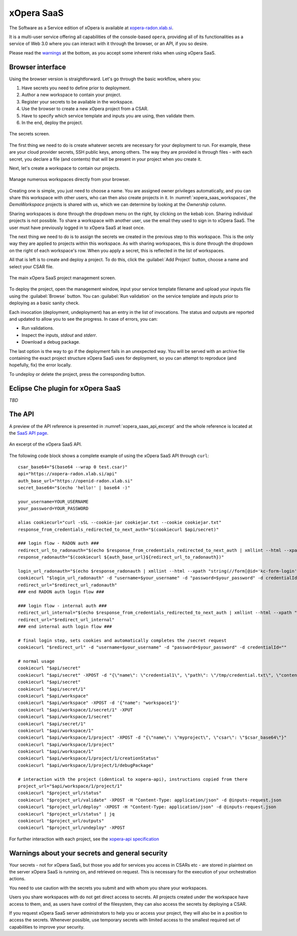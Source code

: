 .. _SaaS:

***********
xOpera SaaS
***********

The Software as a Service edition of xOpera is available at `xopera-radon.xlab.si`_.

It is a multi-user service offering all capabilities of the console-based ``opera``, providing all of its
functionalities as a service of Web 3.0 where you can interact with it through the browser, or an API, if you so desire.

Please read the `warnings <xopera_saas_warnings_>`_ at the bottom, as you accept some inherent risks when using xOpera
SaaS.

=================
Browser interface
=================

Using the browser version is straightforward.
Let's go through the basic workflow, where you:

1. Have secrets you need to define prior to deployment.

2. Author a new workspace to contain your project.

3. Register your secrets to be available in the workspace.

4. Use the browser to create a new xOpera project from a CSAR.

5. Have to specify which service template and inputs you are using, then validate them.

6. In the end, deploy the project.

.. _xopera_saas_secrets:

.. figure:: /images/xopera-saas-secrets.png
    :target: _images/xopera-saas-secrets.png
    :width: 95%
    :align: center

    The secrets screen.

The first thing we need to do is create whatever secrets are necessary for your deployment to run.
For example, these are your cloud provider secrets, SSH public keys, among others.
The way they are provided is through files - with each secret, you declare a file (and contents) that will be
present in your project when you create it.

Next, let's create a workspace to contain our projects.

.. _xopera_saas_workspaces:

.. figure:: /images/xopera-saas-workspaces.png
    :target: _images/xopera-saas-workspaces.png
    :width: 95%
    :align: center

    Manage numerous workspaces directly from your browser.

Creating one is simple, you just need to choose a name.
You are assigned owner privileges automatically, and you can share this workspace with other users, who can then
also create projects in it.
In :numref:`xopera_saas_workspaces`, the `DemoWorkspace` projects is shared with us, which we can determine by looking
at the *Ownership* column.

Sharing workspaces is done through the dropdown menu on the right, by clicking on the kebab icon.
Sharing individual projects is not possible.
To share a workspace with another user, use the email they used to sign in to xOpera SaaS.
The user must have previously logged in to xOpera SaaS at least once.

The next thing we need to do is to assign the secrets we created in the previous step to this workspace.
This is the only way they are applied to projects within this workspace.
As with sharing workspaces, this is done through the dropdown on the right of each workspace's row.
When you apply a secret, this is reflected in the list of workspaces.

All that is left is to create and deploy a project.
To do this, click the :guilabel:`Add Project` button, choose a name and select your CSAR file.

.. _xopera_saas_project:

.. figure:: /images/xopera-saas-project.png
    :target: _images/xopera-saas-project.png
    :width: 95%
    :align: center

    The main xOpera SaaS project management screen.

To deploy the project, open the management window, input your service template filename and upload your inputs file
using the :guilabel:`Browse` button.
You can :guilabel:`Run validation` on the service template and inputs prior to deploying as a basic sanity check.

Each invocation (deployment, undeployment) has an entry in the list of invocations.
The status and outputs are reported and updated to allow you to see the progress.
In case of errors, you can:

* Run validations.
* Inspect the inputs, `stdout` and `stderr`.
* Download a debug package.

The last option is the way to go if the deployment fails in an unexpected way.
You will be served with an archive file containing the exact project structure xOpera SaaS uses for deployment,
so you can attempt to reproduce (and hopefully, fix) the error locally.

To undeploy or delete the project, press the corresponding button.

===================================
Eclipse Che plugin for xOpera SaaS
===================================

*TBD*

=======
The API
=======

A preview of the API reference is presented in :numref:`xopera_saas_api_excerpt` and the whole reference is located at
the `SaaS API page`_.

.. _xopera_saas_api_excerpt:

.. figure:: /images/xopera-saas-api.png
    :target: _images/xopera-saas-api.png
    :width: 95%
    :align: center

    An excerpt of the xOpera SaaS API.

The following code block shows a complete example of using the xOpera SaaS API through ``curl``::

    csar_base64="$(base64 --wrap 0 test.csar)"
    api="https://xopera-radon.xlab.si/api"
    auth_base_url="https://openid-radon.xlab.si"
    secret_base64="$(echo 'hello!' | base64 -)"

    your_username=YOUR_USERNAME
    your_password=YOUR_PASSWORD

    alias cookiecurl="curl -sSL --cookie-jar cookiejar.txt --cookie cookiejar.txt"
    response_from_credentials_redirected_to_next_auth="$(cookiecurl $api/secret)"

    ### login flow - RADON auth ###
    redirect_url_to_radonauth="$(echo $response_from_credentials_redirected_to_next_auth | xmllint --html --xpath "string(//a[@id='zocial-keycloak-xlab-oidc-provider-to-keycloak-radon']/@href)" - 2>/dev/null)"
    response_radonauth="$(cookiecurl ${auth_base_url}${redirect_url_to_radonauth})"

    login_url_radonauth="$(echo $response_radonauth | xmllint --html --xpath "string(//form[@id='kc-form-login']/@action)" - 2>/dev/null)"
    cookiecurl "$login_url_radonauth" -d "username=$your_username" -d "password=$your_password" -d credentialId=""
    redirect_url="$redirect_url_radonauth"
    ### end RADON auth login flow ###

    ### login flow - internal auth ###
    redirect_url_internal="$(echo $response_from_credentials_redirected_to_next_auth | xmllint --html --xpath "string(//form[@id='kc-form-login']/@action)" - 2>/dev/null)"
    redirect_url="$redirect_url_internal"
    ### end internal auth login flow ###

    # final login step, sets cookies and automatically completes the /secret request
    cookiecurl "$redirect_url" -d "username=$your_username" -d "password=$your_password" -d credentialId=""

    # normal usage
    cookiecurl "$api/secret"
    cookiecurl "$api/secret" -XPOST -d "{\"name\": \"credential1\", \"path\": \"/tmp/credential.txt\", \"contents\": \"$secret_base64\"}"
    cookiecurl "$api/secret"
    cookiecurl "$api/secret/1"
    cookiecurl "$api/workspace"
    cookiecurl "$api/workspace" -XPOST -d '{"name": "workspace1"}'
    cookiecurl "$api/workspace/1/secret/1" -XPUT
    cookiecurl "$api/workspace/1/secret"
    cookiecurl "$api/secret/1"
    cookiecurl "$api/workspace/1"
    cookiecurl "$api/workspace/1/project" -XPOST -d "{\"name\": \"myproject\", \"csar\": \"$csar_base64\"}"
    cookiecurl "$api/workspace/1/project"
    cookiecurl "$api/workspace/1"
    cookiecurl "$api/workspace/1/project/1/creationStatus"
    cookiecurl "$api/workspace/1/project/1/debugPackage"

    # interaction with the project (identical to xopera-api), instructions copied from there
    project_url="$api/workspace/1/project/1"
    cookiecurl "$project_url/status"
    cookiecurl "$project_url/validate" -XPOST -H "Content-Type: application/json" -d @inputs-request.json
    cookiecurl "$project_url/deploy" -XPOST -H "Content-Type: application/json" -d @inputs-request.json
    cookiecurl "$project_url/status" | jq
    cookiecurl "$project_url/outputs"
    cookiecurl "$project_url/undeploy" -XPOST

For further interaction with each project, see the `xopera-api specification`_

.. _xopera_saas_warnings:

================================================
Warnings about your secrets and general security
================================================

Your secrets - not for xOpera SaaS, but those you add for services you access in CSARs etc - are stored in
plaintext on the server xOpera SaaS is running on, and retrieved on request.
This is necessary for the execution of your orchestration actions.

You need to use caution with the secrets you submit and with whom you share your workspaces.

Users you share workspaces with do not get direct access to secrets.
All projects created under the workspace have access to them, and, as users have control of the filesystem,
they can also access the secrets by deploying a CSAR.

If you request xOpera SaaS server administrators to help you or access your project, they will also be in a position
to access the secrets.
Whenever possible, use temporary secrets with limited access to the smallest required set of capabilities
to improve your security.

.. _xopera-radon.xlab.si: https://xopera-radon.xlab.si/ui/
.. _SaaS API page: https://xopera-radon.xlab.si/apibrowser/
.. _xopera-api specification: https://github.com/xlab-si/xopera-api/blob/master/openapi-spec.yml
